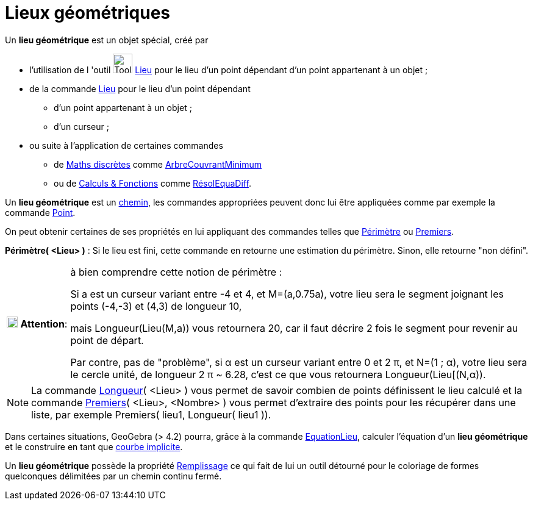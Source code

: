 = Lieux géométriques
ifdef::env-github[:imagesdir: /fr/modules/ROOT/assets/images]

Un *lieu géométrique* est un objet spécial, créé par

* l'utilisation de l 'outil image:Tool_Locus.gif[Tool Locus.gif,width=32,height=32] xref:/tools/Lieu.adoc[Lieu] pour le
lieu d'un point dépendant d'un point appartenant à un objet ;
* de la commande xref:/commands/Lieu.adoc[Lieu] pour le lieu d'un point dépendant
** d'un point appartenant à un objet ;
** d'un curseur ;
* ou suite à l'application de certaines commandes
** de xref:/commands/Commandes_Maths_discrètes.adoc[Maths discrètes] comme
xref:/commands/ArbreCouvrantMinimum.adoc[ArbreCouvrantMinimum]
** ou de xref:/commands/Commandes_Calculs_et_Fonctions.adoc[Calculs & Fonctions] comme
xref:/commands/RésolEquaDiff.adoc[RésolEquaDiff].

Un *lieu géométrique* est un xref:/Objets_géométriques.adoc[chemin], les commandes appropriées peuvent donc lui être
appliquées comme par exemple la commande xref:/commands/Point.adoc[Point].

On peut obtenir certaines de ses propriétés
en lui appliquant des commandes telles que xref:/commands/Périmètre.adoc[Périmètre] ou
xref:/commands/Premiers.adoc[Premiers].

*Périmètre( <Lieu> )* : Si le lieu est fini, cette commande en retourne une estimation du périmètre. Sinon, elle
retourne "non défini".

[width=100%, cols="12%,88%",]
|===
|image:18px-Attention.png[Attention,title="Attention",width=18,height=18] *Attention*: |à bien comprendre cette notion
de périmètre : 

Si a est un curseur variant entre -4 et 4, et M=(a,0.75a), votre lieu sera le segment joignant les points
(-4,-3) et (4,3) de longueur 10, 

mais Longueur(Lieu(M,a)) vous retournera 20, car il faut décrire 2 fois le segment pour
revenir au point de départ.

Par contre, pas de "problème", si α est un curseur variant entre 0 et 2 π, et N=(1 ; α),
votre lieu sera le cercle unité, de longueur 2 π [.underline]#~# 6.28, c'est ce que vous retournera Longueur(Lieu[(N,α)).
|===

[NOTE]
====

La commande xref:/commands/Longueur.adoc[Longueur]( <Lieu> ) vous permet de savoir combien de points
définissent le lieu calculé et la commande xref:/commands/Premiers.adoc[Premiers]( <Lieu>, <Nombre> ) vous permet
d'extraire des points pour les récupérer dans une liste, par exemple Premiers( lieu1, Longueur( lieu1 )).

====

Dans certaines situations, GeoGebra (> 4.2) pourra, grâce à la commande xref:/commands/EquationLieu.adoc[EquationLieu],
calculer l'équation d'un *lieu géométrique* et le construire en tant que xref:/Courbes.adoc[courbe implicite].

Un *lieu géométrique* possède la propriété xref:/Propriétés_d_un_objet.adoc[Remplissage] ce qui fait de lui un outil
détourné pour le coloriage de formes quelconques délimitées par un chemin continu fermé. 
